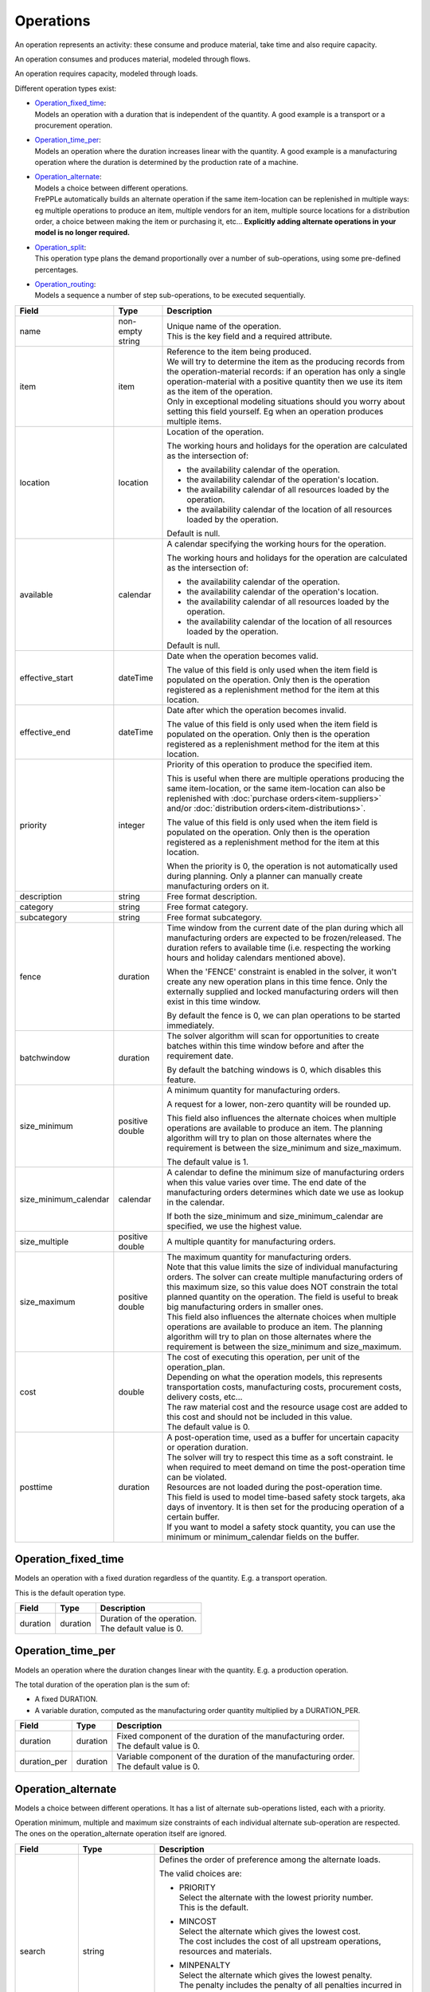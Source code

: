 ==========
Operations
==========

An operation represents an activity: these consume and produce material,
take time and also require capacity.

An operation consumes and produces material, modeled through flows.

An operation requires capacity, modeled through loads.

Different operation types exist:

* | `Operation_fixed_time`_:
  | Models an operation with a duration that is independent of the quantity.
    A good example is a transport or a procurement operation.

* | `Operation_time_per`_:
  | Models an operation where the duration increases linear with the quantity.
    A good example is a manufacturing operation where the duration is
    determined by the production rate of a machine.

* | `Operation_alternate`_:
  | Models a choice between different operations.
  | FrePPLe automatically builds an alternate operation if the same item-location
    can be replenished in multiple ways: eg multiple operations to produce an item,
    multiple vendors for an item, multiple source locations for a distribution order,
    a choice between making the item or purchasing it, etc... **Explicitly adding
    alternate operations in your model is no longer required.**

* | `Operation_split`_:
  | This operation type plans the demand proportionally over a number of
    sub-operations, using some pre-defined percentages.

* | `Operation_routing`_:
  | Models a sequence a number of step sub-operations, to be executed
    sequentially.

====================== ================= ===========================================================
Field                  Type              Description
====================== ================= ===========================================================
name                   non-empty string  | Unique name of the operation.
                                         | This is the key field and a required attribute.

item                   item              | Reference to the item being produced.
                                         | We will try to determine the item as the producing records
                                           from the operation-material records: if an operation has
                                           only a single operation-material with a positive quantity
                                           then we use its item as the item of the operation.
                                         | Only in exceptional modeling situations should you worry
                                           about setting this field yourself. Eg when an operation
                                           produces multiple items.

location               location          Location of the operation.

                                         The working hours and holidays for the operation are
                                         calculated as the intersection of:

                                         - the availability calendar of the operation.
                                         - the availability calendar of the operation's location.
                                         - the availability calendar of all resources loaded by the
                                           operation.
                                         - the availability calendar of the location of all resources
                                           loaded by the operation.

                                         Default is null.

available              calendar          A calendar specifying the working hours for the operation.

                                         The working hours and holidays for the operation are
                                         calculated as the intersection of:

                                         - the availability calendar of the operation.
                                         - the availability calendar of the operation's location.
                                         - the availability calendar of all resources loaded by the
                                           operation.
                                         - the availability calendar of the location of all resources
                                           loaded by the operation.

                                         Default is null.

effective_start        dateTime          Date when the operation becomes valid.

                                         The value of this field is only used when the item field is
                                         populated on the operation. Only then is the operation registered
                                         as a replenishment method for the item at this location.

effective_end          dateTime          Date after which the operation becomes invalid.

                                         The value of this field is only used when the item field is
                                         populated on the operation. Only then is the operation registered
                                         as a replenishment method for the item at this location.

priority               integer           Priority of this operation to produce the specified item.

                                         This is useful when there are multiple operations
                                         producing the same item-location, or the same item-location
                                         can also be replenished with :doc:`purchase orders<item-suppliers>`
                                         and/or :doc:`distribution orders<item-distributions>`.

                                         The value of this field is only used when the item field is
                                         populated on the operation. Only then is the operation registered
                                         as a replenishment method for the item at this location.

                                         When the priority is 0, the operation is not automatically used
                                         during planning. Only a planner can manually create manufacturing
                                         orders on it.

description            string            Free format description.

category               string            Free format category.

subcategory            string            Free format subcategory.

fence                  duration          Time window from the current date of the plan during
                                         which all manufacturing orders are expected to be
                                         frozen/released. The duration refers to available time (i.e.
                                         respecting the working hours and holiday calendars mentioned above).

                                         When the 'FENCE' constraint is enabled in the solver, it
                                         won't create any new operation plans in this time fence.
                                         Only the externally supplied and locked manufacturing orders
                                         will then exist in this time window.

                                         By default the fence is 0, we can plan operations to be
                                         started immediately.

batchwindow            duration          The solver algorithm will scan for opportunities to create
                                         batches within this time window before and after the
                                         requirement date.

                                         By default the batching windows is 0, which disables this
                                         feature.

size_minimum           positive double   A minimum quantity for manufacturing orders.

                                         A request for a lower, non-zero quantity will be rounded up.

                                         This field also influences the alternate choices when multiple
                                         operations are available to produce an item. The planning
                                         algorithm will try to plan on those alternates where the
                                         requirement is between the size_minimum and size_maximum.

                                         The default value is 1.

size_minimum_calendar  calendar          A calendar to define the minimum size of manufacturing orders
                                         when this value varies over time. The end date of the
                                         manufacturing orders determines which date we use as lookup in the
                                         calendar.

                                         If both the size_minimum and size_minimum_calendar are
                                         specified, we use the highest value.

size_multiple          positive double   A multiple quantity for manufacturing orders.
size_maximum           positive double   | The maximum quantity for manufacturing orders.

                                         | Note that this value limits the size of individual
                                           manufacturing orders. The solver can create multiple manufacturing
                                           orders of this maximum size, so this value does NOT constrain the
                                           total planned quantity on the operation. The field is
                                           useful to break big manufacturing orders in smaller ones.

                                         | This field also influences the alternate choices when multiple
                                           operations are available to produce an item. The planning
                                           algorithm will try to plan on those alternates where the
                                           requirement is between the size_minimum and size_maximum.

cost                   double            | The cost of executing this operation, per unit of the
                                           operation_plan.

                                         | Depending on what the operation models, this
                                           represents transportation costs, manufacturing costs,
                                           procurement costs, delivery costs, etc...

                                         | The raw material cost and the resource usage cost are added
                                           to this cost and should not be included in this value.

                                         | The default value is 0.
posttime               duration          | A post-operation time, used as a buffer for uncertain
                                           capacity or operation duration.

                                         | The solver will try to respect this time as a soft
                                           constraint. Ie when required to meet demand on time the
                                           post-operation time can be violated.

                                         | Resources are not loaded during the post-operation time.

                                         | This field is used to model time-based safety stock
                                           targets, aka days of inventory. It is then set for the
                                           producing operation of a certain buffer.

                                         | If you want to model a safety stock quantity, you can use
                                           the minimum or minimum_calendar fields on the buffer.
====================== ================= ===========================================================

Operation_fixed_time
--------------------

Models an operation with a fixed duration regardless of the quantity.
E.g. a transport operation.

This is the default operation type.

================ ================= ===========================================================
Field            Type              Description
================ ================= ===========================================================
duration         duration          | Duration of the operation.
                                   | The default value is 0.
================ ================= ===========================================================

Operation_time_per
------------------

Models an operation where the duration changes linear with the quantity.
E.g. a production operation.

The total duration of the operation plan is the sum of:

* A fixed DURATION.

* A variable duration, computed as the manufacturing order quantity multiplied by
  a DURATION_PER.

================ ================= ===========================================================
Field            Type              Description
================ ================= ===========================================================
duration         duration          | Fixed component of the duration of the manufacturing
                                     order.
                                   | The default value is 0.
duration_per     duration          | Variable component of the duration of the manufacturing
                                     order.
                                   | The default value is 0.
================ ================= ===========================================================

Operation_alternate
-------------------

Models a choice between different operations. It has a list of alternate
sub-operations listed, each with a priority.

Operation minimum, multiple and maximum size constraints of each individual
alternate sub-operation are respected. The ones on the operation_alternate
operation itself are ignored.

================ ================= ===========================================================
Field            Type              Description
================ ================= ===========================================================
search           string            Defines the order of preference among the alternate loads.

                                   The valid choices are:

                                   * | PRIORITY
                                     | Select the alternate with the lowest priority number.
                                     | This is the default.

                                   * | MINCOST
                                     | Select the alternate which gives the lowest cost.
                                     | The cost includes the cost of all upstream operations,
                                        resources and materials.

                                   * | MINPENALTY
                                     | Select the alternate which gives the lowest penalty.
                                     | The penalty includes the penalty of all penalties
                                       incurred in the upstream plan.

                                   * | MINCOSTPENALTY
                                     | Select the alternate which gives the lowest sum of
                                       the cost and penalty.
                                     | The sum is computed for the complete upstream path.
suboperations    List of           | List of alternate sub-operations.
                 suboperation      | See :doc:`suboperations`
================ ================= ===========================================================

Operation_split
---------------

This operation type plans the demand proportionally over a number of operations.
It has a list of alternate sub-operations listed, each with a percentage.

The percentages are treated as a hard constraint by the solver. This means that
if one of the alternates can’t deliver the requested quantity, the complete split
operation is considered as infeasible. (If we’ld treat it as a soft constraint,
we would distribute the infeasible quantity among the other alternates).

Minimum, multiple and maximum size constraints on the sub-operations are respected.
This means that we can end up with a split that deviates to some extent from the
specified percentages.

The percentages don't need to add up to 100%. We use the relative ratio's of
the sub-operations.

================ ================= ===========================================================
Field            Type              Description
================ ================= ===========================================================
suboperations    List of           | List of sub-operations to divide the plan across.
                 suboperation      | See :doc:`suboperations`
================ ================= ===========================================================


Operation_routing
-----------------

Models a sequence a number of ‘step’ sub-operations, to be executed sequentially.

================ ================= ===========================================================
Field            Type              Description
================ ================= ===========================================================
suboperations    List of           | List of sub-operations to execute in sequence.
                 suboperation      | See :doc:`suboperations`
hard_posttime    Boolean           | A flag to mark whether the post-operation time of the
                                     routing steps should be used as a hard or soft constraint.
                                   | The default is false, i.e. a soft constraint.
                                   | Note that this field currently is not defined in the
                                     user interface or database. It is only available to
                                     customizations working in the planning engine.
================ ================= ===========================================================
